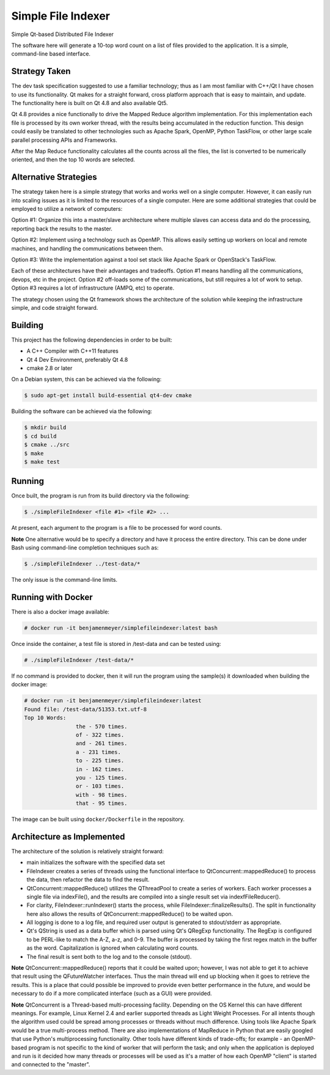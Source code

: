Simple File Indexer
===================
Simple Qt-based Distributed File Indexer

The software here will generate a 10-top word count on a list of
files provided to the application. It is a simple, command-line based
interface.

Strategy Taken
--------------

The dev task specification suggested to use a familiar technology; thus
as I am most familiar with C++/Qt I have chosen to use its functionality.
Qt makes for a straight forward, cross platform approach that is easy
to maintain, and update. The functionality here is built on Qt 4.8 and
also available Qt5.

Qt 4.8 provides a nice functionally to drive the Mapped Reduce algorithm
implementation. For this implementation each file is processed by its
own worker thread, with the results being accumulated in the reduction
function. This design could easily be translated to other technologies
such as Apache Spark, OpenMP, Python TaskFlow, or other large scale
parallel processing APIs and Frameworks.

After the Map Reduce functionality calculates all the counts across
all the files, the list is converted to be numerically oriented, and
then the top 10 words are selected.

Alternative Strategies
----------------------

The strategy taken here is a simple strategy that works and works well
on a single computer. However, it can easily run into scaling issues
as it is limited to the resources of a single computer. Here are some
additional strategies that could be employed to utilize a network of
computers:

Option #1: Organize this into a master/slave architecture where multiple
slaves can access data and do the processing, reporting back the results
to the master.

Option #2: Implement using a technology such as OpenMP. This allows
easily setting up workers on local and remote machines, and handling the
communications between them.

Option #3: Write the implementation against a tool set stack like Apache Spark
or OpenStack's TaskFlow.

Each of these architectures have their advantages and tradeoffs. Option #1
means handling all the communications, devops, etc in the project. Option #2
off-loads some of the communications, but still requires a lot of work to
setup. Option #3 requires a lot of infrastructure (AMPQ, etc) to operate.

The strategy chosen using the Qt framework shows the architecture of the
solution while keeping the infrastructure simple, and code straight forward.

Building
--------
This project has the following dependencies in order to be built:

* A C++ Compiler with C++11 features
* Qt 4 Dev Environment, preferably Qt 4.8
* cmake 2.8 or later

On a Debian system, this can be achieved via the following:

.. code-block:: bash

	$ sudo apt-get install build-essential qt4-dev cmake

Building the software can be achieved via the following:

.. code-block:: bash

	$ mkdir build
	$ cd build
	$ cmake ../src
	$ make
	$ make test

Running
-------

Once built, the program is run from its build directory via the following:

.. code-block:: bash

	$ ./simpleFileIndexer <file #1> <file #2> ...

At present, each argument to the program is a file to be processed for
word counts.

**Note** One alternative would be to specify a directory and have it
process the entire directory. This can be done under Bash using
command-line completion techniques such as:

.. code-block:: bash

	$ ./simpleFileIndexer ../test-data/*

The only issue is the command-line limits.

Running with Docker
-------------------

There is also a docker image available:

.. code-block:: bash

	# docker run -it benjamenmeyer/simplefileindexer:latest bash

Once inside the container, a test file is stored in /test-data and
can be tested using:

.. code-block:: bash

	# ./simpleFileIndexer /test-data/*

If no command is provided to docker, then it will run the program
using the sample(s) it downloaded when building the docker image:

.. code-block:: bash

	# docker run -it benjamenmeyer/simplefileindexer:latest
	Found file: /test-data/51353.txt.utf-8
	Top 10 Words:
			the - 570 times.
			of - 322 times.
			and - 261 times.
			a - 231 times.
			to - 225 times.
			in - 162 times.
			you - 125 times.
			or - 103 times.
			with - 98 times.
			that - 95 times.

The image can be built using ``docker/Dockerfile`` in the repository.

Architecture as Implemented
---------------------------

The architecture of the solution is relatively straight forward:

* main initializes the software with the specified data set
* FileIndexer creates a series of threads using the functional interface
  to QtConcurrent::mappedReduce() to process the data, then refactor the
  data to find the result.
* QtConcurrent::mappedReduce() utilizes the QThreadPool to create a
  series of workers. Each worker processes a single file via indexFile(),
  and the results are compiled into a single result set via indexfFileReducer().
* For clarity, FileIndexer::runIndexer() starts the process, while
  FileIndexer::finalizeResults(). The split in functionality here also
  allows the results of QtConcurrent::mappedReduce() to be waited upon.
* All logging is done to a log file, and required user output is generated
  to stdout/stderr as appropriate.
* Qt's QString is used as a data buffer which is parsed using Qt's QRegExp
  functionality. The RegExp is configured to be PERL-like to match the
  A-Z, a-z, and 0-9. The buffer is processed by taking the first regex match
  in the buffer as the word. Capitalization is ignored when calculating word
  counts.
* The final result is sent both to the log and to the console (stdout).

**Note** QtConcurrent::mappedReduce() reports that it could be waited upon;
however, I was not able to get it to achieve that result using the QFutureWatcher
interfaces. Thus the main thread will end up blocking when it goes to retrieve
the results. This is a place that could possible be improved to provide even
better performance in the future, and would be necessary to do if a more
complicated interface (such as a GUI) were provided.

**Note** QtConcurrent is a Thread-based multi-processing facility. Depending
on the OS Kernel this can have different meanings. For example, Linux Kernel 2.4
and earlier supported threads as Light Weight Processes. For all intents though
the algorithm used could be spread among processes or threads without much
difference. Using tools like Apache Spark would be a true multi-process method.
There are also implementations of MapReduce in Python that are easily googled
that use Python's multiprocessing functionality. Other tools have different
kinds of trade-offs; for example - an OpenMP-based program is not specific
to the kind of worker that will perform the task; and only when the application
is deployed and run is it decided how many threads or processes will be used
as it's a matter of how each OpenMP "client" is started and connected to the
"master".
